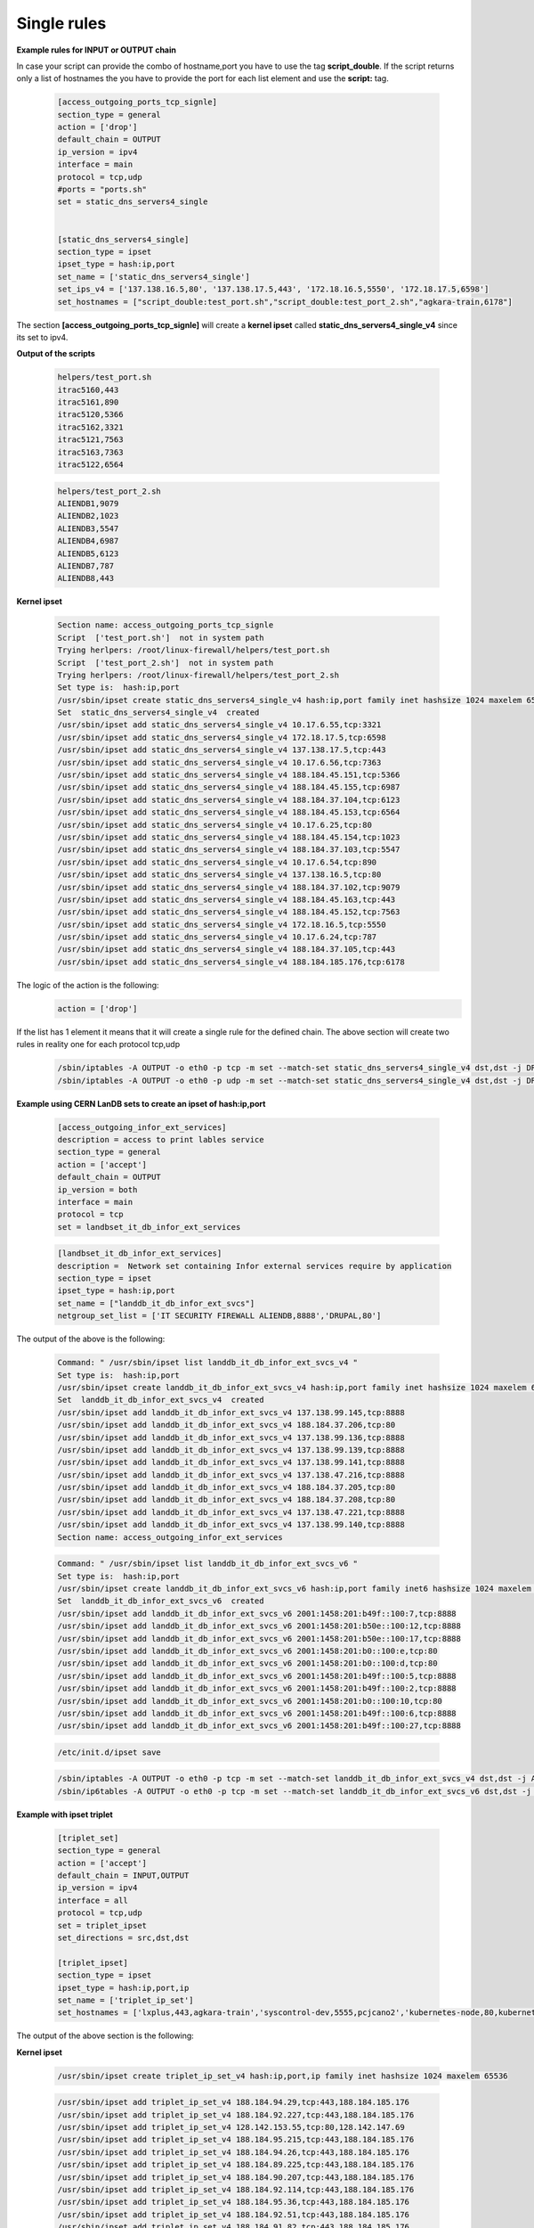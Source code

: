 Single rules
============

**Example rules for INPUT or OUTPUT chain**

In case your script can provide the combo of hostname,port you have to use the tag **script_double**. If the script returns only a list of hostnames
the you have to provide the port for each list element and use the **script:** tag.

    .. code-block:: ini

        [access_outgoing_ports_tcp_signle]
        section_type = general
        action = ['drop']
        default_chain = OUTPUT
        ip_version = ipv4
        interface = main
        protocol = tcp,udp
        #ports = "ports.sh"
        set = static_dns_servers4_single


        [static_dns_servers4_single]
        section_type = ipset
        ipset_type = hash:ip,port
        set_name = ['static_dns_servers4_single']
        set_ips_v4 = ['137.138.16.5,80', '137.138.17.5,443', '172.18.16.5,5550', '172.18.17.5,6598']
        set_hostnames = ["script_double:test_port.sh","script_double:test_port_2.sh","agkara-train,6178"]


The section **[access_outgoing_ports_tcp_signle]** will create a **kernel ipset** called **static_dns_servers4_single_v4** since its set to ipv4.

**Output of the scripts**

    .. code-block:: bash

        helpers/test_port.sh
        itrac5160,443
        itrac5161,890
        itrac5120,5366
        itrac5162,3321
        itrac5121,7563
        itrac5163,7363
        itrac5122,6564

    .. code-block:: bash

        helpers/test_port_2.sh
        ALIENDB1,9079
        ALIENDB2,1023
        ALIENDB3,5547
        ALIENDB4,6987
        ALIENDB5,6123
        ALIENDB7,787
        ALIENDB8,443


**Kernel ipset**

    .. code-block:: bash

        Section name: access_outgoing_ports_tcp_signle
        Script  ['test_port.sh']  not in system path
        Trying herlpers: /root/linux-firewall/helpers/test_port.sh
        Script  ['test_port_2.sh']  not in system path
        Trying herlpers: /root/linux-firewall/helpers/test_port_2.sh
        Set type is:  hash:ip,port
        /usr/sbin/ipset create static_dns_servers4_single_v4 hash:ip,port family inet hashsize 1024 maxelem 65536
        Set  static_dns_servers4_single_v4  created
        /usr/sbin/ipset add static_dns_servers4_single_v4 10.17.6.55,tcp:3321
        /usr/sbin/ipset add static_dns_servers4_single_v4 172.18.17.5,tcp:6598
        /usr/sbin/ipset add static_dns_servers4_single_v4 137.138.17.5,tcp:443
        /usr/sbin/ipset add static_dns_servers4_single_v4 10.17.6.56,tcp:7363
        /usr/sbin/ipset add static_dns_servers4_single_v4 188.184.45.151,tcp:5366
        /usr/sbin/ipset add static_dns_servers4_single_v4 188.184.45.155,tcp:6987
        /usr/sbin/ipset add static_dns_servers4_single_v4 188.184.37.104,tcp:6123
        /usr/sbin/ipset add static_dns_servers4_single_v4 188.184.45.153,tcp:6564
        /usr/sbin/ipset add static_dns_servers4_single_v4 10.17.6.25,tcp:80
        /usr/sbin/ipset add static_dns_servers4_single_v4 188.184.45.154,tcp:1023
        /usr/sbin/ipset add static_dns_servers4_single_v4 188.184.37.103,tcp:5547
        /usr/sbin/ipset add static_dns_servers4_single_v4 10.17.6.54,tcp:890
        /usr/sbin/ipset add static_dns_servers4_single_v4 137.138.16.5,tcp:80
        /usr/sbin/ipset add static_dns_servers4_single_v4 188.184.37.102,tcp:9079
        /usr/sbin/ipset add static_dns_servers4_single_v4 188.184.45.163,tcp:443
        /usr/sbin/ipset add static_dns_servers4_single_v4 188.184.45.152,tcp:7563
        /usr/sbin/ipset add static_dns_servers4_single_v4 172.18.16.5,tcp:5550
        /usr/sbin/ipset add static_dns_servers4_single_v4 10.17.6.24,tcp:787
        /usr/sbin/ipset add static_dns_servers4_single_v4 188.184.37.105,tcp:443
        /usr/sbin/ipset add static_dns_servers4_single_v4 188.184.185.176,tcp:6178

The logic of the action is the following:
    .. code-block:: ini

        action = ['drop']

If the list has 1 element it means that it will create a single rule for the defined chain.
The above section will create two rules in reality one for each protocol tcp,udp

    .. code-block:: bash

        /sbin/iptables -A OUTPUT -o eth0 -p tcp -m set --match-set static_dns_servers4_single_v4 dst,dst -j DROP -m comment --comment access_outgoing_ports_tcp_signle
        /sbin/iptables -A OUTPUT -o eth0 -p udp -m set --match-set static_dns_servers4_single_v4 dst,dst -j DROP -m comment --comment access_outgoing_ports_tcp_signle


**Example using CERN LanDB sets to create an ipset of hash:ip,port**

    .. code-block:: ini

        [access_outgoing_infor_ext_services]
        description = access to print lables service
        section_type = general
        action = ['accept']
        default_chain = OUTPUT
        ip_version = both
        interface = main
        protocol = tcp
        set = landbset_it_db_infor_ext_services


    .. code-block:: ini

        [landbset_it_db_infor_ext_services]
        description =  Network set containing Infor external services require by application
        section_type = ipset
        ipset_type = hash:ip,port
        set_name = ["landdb_it_db_infor_ext_svcs"]
        netgroup_set_list = ['IT SECURITY FIREWALL ALIENDB,8888','DRUPAL,80']

The output of the above is the following:

    .. code-block:: bash

        Command: " /usr/sbin/ipset list landdb_it_db_infor_ext_svcs_v4 "
        Set type is:  hash:ip,port
        /usr/sbin/ipset create landdb_it_db_infor_ext_svcs_v4 hash:ip,port family inet hashsize 1024 maxelem 65536
        Set  landdb_it_db_infor_ext_svcs_v4  created
        /usr/sbin/ipset add landdb_it_db_infor_ext_svcs_v4 137.138.99.145,tcp:8888
        /usr/sbin/ipset add landdb_it_db_infor_ext_svcs_v4 188.184.37.206,tcp:80
        /usr/sbin/ipset add landdb_it_db_infor_ext_svcs_v4 137.138.99.136,tcp:8888
        /usr/sbin/ipset add landdb_it_db_infor_ext_svcs_v4 137.138.99.139,tcp:8888
        /usr/sbin/ipset add landdb_it_db_infor_ext_svcs_v4 137.138.99.141,tcp:8888
        /usr/sbin/ipset add landdb_it_db_infor_ext_svcs_v4 137.138.47.216,tcp:8888
        /usr/sbin/ipset add landdb_it_db_infor_ext_svcs_v4 188.184.37.205,tcp:80
        /usr/sbin/ipset add landdb_it_db_infor_ext_svcs_v4 188.184.37.208,tcp:80
        /usr/sbin/ipset add landdb_it_db_infor_ext_svcs_v4 137.138.47.221,tcp:8888
        /usr/sbin/ipset add landdb_it_db_infor_ext_svcs_v4 137.138.99.140,tcp:8888
        Section name: access_outgoing_infor_ext_services

    .. code-block:: bash

        Command: " /usr/sbin/ipset list landdb_it_db_infor_ext_svcs_v6 "
        Set type is:  hash:ip,port
        /usr/sbin/ipset create landdb_it_db_infor_ext_svcs_v6 hash:ip,port family inet6 hashsize 1024 maxelem 65536
        Set  landdb_it_db_infor_ext_svcs_v6  created
        /usr/sbin/ipset add landdb_it_db_infor_ext_svcs_v6 2001:1458:201:b49f::100:7,tcp:8888
        /usr/sbin/ipset add landdb_it_db_infor_ext_svcs_v6 2001:1458:201:b50e::100:12,tcp:8888
        /usr/sbin/ipset add landdb_it_db_infor_ext_svcs_v6 2001:1458:201:b50e::100:17,tcp:8888
        /usr/sbin/ipset add landdb_it_db_infor_ext_svcs_v6 2001:1458:201:b0::100:e,tcp:80
        /usr/sbin/ipset add landdb_it_db_infor_ext_svcs_v6 2001:1458:201:b0::100:d,tcp:80
        /usr/sbin/ipset add landdb_it_db_infor_ext_svcs_v6 2001:1458:201:b49f::100:5,tcp:8888
        /usr/sbin/ipset add landdb_it_db_infor_ext_svcs_v6 2001:1458:201:b49f::100:2,tcp:8888
        /usr/sbin/ipset add landdb_it_db_infor_ext_svcs_v6 2001:1458:201:b0::100:10,tcp:80
        /usr/sbin/ipset add landdb_it_db_infor_ext_svcs_v6 2001:1458:201:b49f::100:6,tcp:8888
        /usr/sbin/ipset add landdb_it_db_infor_ext_svcs_v6 2001:1458:201:b49f::100:27,tcp:8888

    .. code-block:: bash

        /etc/init.d/ipset save


    .. code-block:: bash

        /sbin/iptables -A OUTPUT -o eth0 -p tcp -m set --match-set landdb_it_db_infor_ext_svcs_v4 dst,dst -j ACCEPT -m comment --comment access_outgoing_infor_ext_services
        /sbin/ip6tables -A OUTPUT -o eth0 -p tcp -m set --match-set landdb_it_db_infor_ext_svcs_v6 dst,dst -j ACCEPT -m comment --comment access_outgoing_infor_ext_services


**Example with ipset triplet**

    .. code-block:: ini

        [triplet_set]
        section_type = general
        action = ['accept']
        default_chain = INPUT,OUTPUT
        ip_version = ipv4
        interface = all
        protocol = tcp,udp
        set = triplet_ipset
        set_directions = src,dst,dst

        [triplet_ipset]
        section_type = ipset
        ipset_type = hash:ip,port,ip
        set_name = ['triplet_ip_set']
        set_hostnames = ['lxplus,443,agkara-train','syscontrol-dev,5555,pcjcano2','kubernetes-node,80,kubernetes-master']


The output of the above section is the following:

**Kernel ipset**

    .. code-block:: bash

        /usr/sbin/ipset create triplet_ip_set_v4 hash:ip,port,ip family inet hashsize 1024 maxelem 65536

    .. code-block:: bash

        /usr/sbin/ipset add triplet_ip_set_v4 188.184.94.29,tcp:443,188.184.185.176
        /usr/sbin/ipset add triplet_ip_set_v4 188.184.92.227,tcp:443,188.184.185.176
        /usr/sbin/ipset add triplet_ip_set_v4 128.142.153.55,tcp:80,128.142.147.69
        /usr/sbin/ipset add triplet_ip_set_v4 188.184.95.215,tcp:443,188.184.185.176
        /usr/sbin/ipset add triplet_ip_set_v4 188.184.94.26,tcp:443,188.184.185.176
        /usr/sbin/ipset add triplet_ip_set_v4 188.184.89.225,tcp:443,188.184.185.176
        /usr/sbin/ipset add triplet_ip_set_v4 188.184.90.207,tcp:443,188.184.185.176
        /usr/sbin/ipset add triplet_ip_set_v4 188.184.92.114,tcp:443,188.184.185.176
        /usr/sbin/ipset add triplet_ip_set_v4 188.184.95.36,tcp:443,188.184.185.176
        /usr/sbin/ipset add triplet_ip_set_v4 188.184.92.51,tcp:443,188.184.185.176
        /usr/sbin/ipset add triplet_ip_set_v4 188.184.91.82,tcp:443,188.184.185.176
        /usr/sbin/ipset add triplet_ip_set_v4 188.184.91.170,tcp:443,188.184.185.176
        /usr/sbin/ipset add triplet_ip_set_v4 188.184.92.95,tcp:443,188.184.185.176
        /usr/sbin/ipset add triplet_ip_set_v4 188.184.95.238,tcp:443,188.184.185.176
        /usr/sbin/ipset add triplet_ip_set_v4 188.184.92.172,tcp:443,188.184.185.176
        /usr/sbin/ipset add triplet_ip_set_v4 188.184.93.17,tcp:443,188.184.185.176
        /etc/init.d/ipset save

**Rules**

    .. code-block:: bash

        /sbin/iptables -A INPUT -i eth0 -p tcp -m set --match-set triplet_ip_set_v4 src,dst,dst -j ACCEPT -m comment --comment triplet_set
        /sbin/iptables -A INPUT -i lo -p tcp -m set --match-set triplet_ip_set_v4 src,dst,dst -j ACCEPT -m comment --comment triplet_set
        /sbin/iptables -A INPUT -i eth0 -p udp -m set --match-set triplet_ip_set_v4 src,dst,dst -j ACCEPT -m comment --comment triplet_set
        /sbin/iptables -A INPUT -i lo -p udp -m set --match-set triplet_ip_set_v4 src,dst,dst -j ACCEPT -m comment --comment triplet_set
        /sbin/iptables -A OUTPUT -o eth0 -p tcp -m set --match-set triplet_ip_set_v4 src,dst,dst -j ACCEPT -m comment --comment triplet_set
        /sbin/iptables -A OUTPUT -o lo -p tcp -m set --match-set triplet_ip_set_v4 src,dst,dst -j ACCEPT -m comment --comment triplet_set
        /sbin/iptables -A OUTPUT -o eth0 -p udp -m set --match-set triplet_ip_set_v4 src,dst,dst -j ACCEPT -m comment --comment triplet_set
        /sbin/iptables -A OUTPUT -o lo -p udp -m set --match-set triplet_ip_set_v4 src,dst,dst -j ACCEPT -m comment --comment triplet_set


**Example using CERN LanDB sets to create an ipset of hash:ip,port,ip**

    .. code-block:: ini

        [test_triplet_from_iptables_manager]
        section_type = general
        action = ['accept']
        default_chain = INPUT
        ip_version = ipv4
        interface = other
        protocol = tcp,udp
        set = triplet_set
        set_directions = src,dst,dst



        [triplet_set]
        section_type = ipset
        ipset_type = hash:ip,port,ip
        netgroup_set_list = ['CERNVM-CLUSTER-ESX,tcp:5530,CDS LB','DRUPAL,tcp:6677,FRONTIER-MONITORING']
        set_name = ['CERN_TEST_SET_LIST']


The output of the above sections is the following:
**Kernel ipset**

    .. code-block:: bash

        /usr/sbin/ipset create CERN_TEST_SET_LIST_v4 hash:ip,port,ip family inet hashsize 1024 maxelem 65536

        /usr/sbin/ipset add CERN_TEST_SET_LIST_v4 137.138.234.67,tcp:5530,188.184.3.51
        /usr/sbin/ipset add CERN_TEST_SET_LIST_v4 188.184.37.208,tcp:6677,128.142.140.249
        /usr/sbin/ipset add CERN_TEST_SET_LIST_v4 137.138.234.68,tcp:5530,188.184.3.51
        /usr/sbin/ipset add CERN_TEST_SET_LIST_v4 188.184.37.206,tcp:6677,128.142.192.174
        /usr/sbin/ipset add CERN_TEST_SET_LIST_v4 137.138.234.71,tcp:5530,188.184.3.51
        /usr/sbin/ipset add CERN_TEST_SET_LIST_v4 137.138.234.72,tcp:5530,188.184.3.51
        /usr/sbin/ipset add CERN_TEST_SET_LIST_v4 188.184.37.208,tcp:6677,128.142.192.174
        /usr/sbin/ipset add CERN_TEST_SET_LIST_v4 137.138.234.68,tcp:5530,188.184.66.111
        /usr/sbin/ipset add CERN_TEST_SET_LIST_v4 137.138.234.65,tcp:5530,188.184.3.51
        /usr/sbin/ipset add CERN_TEST_SET_LIST_v4 188.184.37.206,tcp:6677,188.184.150.138
        /usr/sbin/ipset add CERN_TEST_SET_LIST_v4 188.184.37.208,tcp:6677,128.142.192.53
        /usr/sbin/ipset add CERN_TEST_SET_LIST_v4 137.138.234.65,tcp:5530,188.184.66.111
        /usr/sbin/ipset add CERN_TEST_SET_LIST_v4 188.184.37.205,tcp:6677,128.142.192.53
        /usr/sbin/ipset add CERN_TEST_SET_LIST_v4 188.184.37.206,tcp:6677,128.142.140.249
        /usr/sbin/ipset add CERN_TEST_SET_LIST_v4 188.184.37.205,tcp:6677,188.184.150.138
        /usr/sbin/ipset add CERN_TEST_SET_LIST_v4 137.138.234.67,tcp:5530,188.184.66.111
        /usr/sbin/ipset add CERN_TEST_SET_LIST_v4 137.138.234.72,tcp:5530,188.184.66.111
        /usr/sbin/ipset add CERN_TEST_SET_LIST_v4 188.184.37.208,tcp:6677,188.184.150.138
        /usr/sbin/ipset add CERN_TEST_SET_LIST_v4 188.184.37.205,tcp:6677,128.142.140.249
        /usr/sbin/ipset add CERN_TEST_SET_LIST_v4 137.138.234.71,tcp:5530,188.184.66.111
        /usr/sbin/ipset add CERN_TEST_SET_LIST_v4 137.138.234.70,tcp:5530,188.184.66.111
        /usr/sbin/ipset add CERN_TEST_SET_LIST_v4 137.138.234.66,tcp:5530,188.184.3.51
        /usr/sbin/ipset add CERN_TEST_SET_LIST_v4 188.184.37.205,tcp:6677,128.142.192.174
        /usr/sbin/ipset add CERN_TEST_SET_LIST_v4 188.184.37.206,tcp:6677,128.142.192.53
        /usr/sbin/ipset add CERN_TEST_SET_LIST_v4 137.138.234.66,tcp:5530,188.184.66.111
        /usr/sbin/ipset add CERN_TEST_SET_LIST_v4 137.138.234.70,tcp:5530,188.184.3.51
        /etc/init.d/ipset save

**Rules**

    .. code-block:: bash

        /sbin/iptables -A INPUT -i lo -p tcp -m set --match-set CERN_TEST_SET_LIST_v4 src,dst,dst -j ACCEPT -m comment --comment test_triplet_from_iptables_manager
        /sbin/iptables -A INPUT -i lo -p udp -m set --match-set CERN_TEST_SET_LIST_v4 src,dst,dst -j ACCEPT -m comment --comment test_triplet_from_iptables_manager


**Example of hash:ip,port,ip using mix of script and network set**

In case your script can provide the combo of hostname,port you have to use the tag **script_double**
If you want to return only a list of hostnames then you have to provide the port for each list element and use the **script:** or **netgroup:** tags.
Please note that last part of each element in the list can only use the **script:** or **netgroup:**(which extracts hostnames from LanDB) tags and has
to return as output a list with single elements

    .. code-block:: ini

        [test_triplet_from_iptables_manager_3]
        section_type = general
        action = ['accept']
        default_chain = OUTPUT,INPUT
        ip_version = both
        interface = ['main']
        protocol = tcp,udp
        set = triplet_set_3
        set_directions = dst,dst,src


        [triplet_set_3]
        section_type = ipset
        ipset_type = hash:ip,port,ip
        set_hostnames = ['script_double:test_port_2.sh,netgroup:IT PES NAGIOS','netgroup:IT SECURITY FIREWALL ALIENDB,8080,script:test_2.sh']
        set_name = ['triplet_set_test_3']

The output of the above sections is the following:
**Kernel ipset v4**

    .. code-block:: bash

        /usr/sbin/ipset create triplet_set_test_3_v4 hash:ip,port,ip family inet hashsize 1024 maxelem 65536
        Set  triplet_set_test_3_v4  created
        /usr/sbin/ipset add triplet_set_test_3_v4 137.138.99.136,tcp:6987,128.142.137.117
        /usr/sbin/ipset add triplet_set_test_3_v4 137.138.47.216,tcp:8080,188.184.9.235
        /usr/sbin/ipset add triplet_set_test_3_v4 137.138.99.141,tcp:8080,188.184.9.236
        /usr/sbin/ipset add triplet_set_test_3_v4 137.138.47.221,tcp:443,128.142.192.160
        /usr/sbin/ipset add triplet_set_test_3_v4 137.138.99.141,tcp:8080,188.184.9.234
        /usr/sbin/ipset add triplet_set_test_3_v4 137.138.47.216,tcp:8080,188.184.9.239
        /usr/sbin/ipset add triplet_set_test_3_v4 137.138.99.139,tcp:9079,128.142.192.160
        /usr/sbin/ipset add triplet_set_test_3_v4 137.138.99.141,tcp:8080,188.184.9.239
        /usr/sbin/ipset add triplet_set_test_3_v4 137.138.99.140,tcp:1023,128.142.192.160
        /usr/sbin/ipset add triplet_set_test_3_v4 137.138.47.221,tcp:8080,188.185.96.137
        /usr/sbin/ipset add triplet_set_test_3_v4 137.138.99.139,tcp:8080,188.184.9.240
        /usr/sbin/ipset add triplet_set_test_3_v4 137.138.99.145,tcp:8080,188.185.96.137
        /usr/sbin/ipset add triplet_set_test_3_v4 137.138.99.136,tcp:8080,188.184.9.239
        /usr/sbin/ipset add triplet_set_test_3_v4 137.138.99.139,tcp:9079,128.142.157.127
        /usr/sbin/ipset add triplet_set_test_3_v4 137.138.99.136,tcp:8080,188.184.9.235
        /usr/sbin/ipset add triplet_set_test_3_v4 137.138.99.136,tcp:8080,188.184.9.234
        /usr/sbin/ipset add triplet_set_test_3_v4 137.138.99.139,tcp:8080,188.185.96.137
        /usr/sbin/ipset add triplet_set_test_3_v4 137.138.99.141,tcp:5547,128.142.157.127
        /usr/sbin/ipset add triplet_set_test_3_v4 137.138.47.216,tcp:8080,188.184.9.236
        /usr/sbin/ipset add triplet_set_test_3_v4 137.138.99.141,tcp:8080,188.185.96.137
        /usr/sbin/ipset add triplet_set_test_3_v4 137.138.99.136,tcp:8080,188.184.9.236
        /usr/sbin/ipset add triplet_set_test_3_v4 137.138.99.141,tcp:8080,188.184.9.235
        /usr/sbin/ipset add triplet_set_test_3_v4 137.138.99.145,tcp:6123,128.142.192.160
        /usr/sbin/ipset add triplet_set_test_3_v4 137.138.47.216,tcp:787,128.142.192.160
        /usr/sbin/ipset add triplet_set_test_3_v4 137.138.99.145,tcp:8080,188.184.9.236
        /usr/sbin/ipset add triplet_set_test_3_v4 137.138.99.145,tcp:8080,188.184.9.235
        /usr/sbin/ipset add triplet_set_test_3_v4 137.138.99.145,tcp:8080,188.184.9.234
        /usr/sbin/ipset add triplet_set_test_3_v4 137.138.99.141,tcp:5547,128.142.137.117
        /usr/sbin/ipset add triplet_set_test_3_v4 137.138.99.139,tcp:8080,188.184.9.239
        /usr/sbin/ipset add triplet_set_test_3_v4 137.138.47.216,tcp:8080,188.184.9.240
        /usr/sbin/ipset add triplet_set_test_3_v4 137.138.47.221,tcp:8080,188.184.9.236
        /usr/sbin/ipset add triplet_set_test_3_v4 137.138.47.221,tcp:8080,188.184.9.235
        /usr/sbin/ipset add triplet_set_test_3_v4 137.138.47.216,tcp:8080,188.185.96.137
        /usr/sbin/ipset add triplet_set_test_3_v4 137.138.47.221,tcp:8080,188.184.9.239
        /usr/sbin/ipset add triplet_set_test_3_v4 137.138.99.145,tcp:8080,188.184.9.239
        /usr/sbin/ipset add triplet_set_test_3_v4 137.138.99.140,tcp:1023,128.142.157.127
        /usr/sbin/ipset add triplet_set_test_3_v4 137.138.47.221,tcp:443,128.142.157.127
        /usr/sbin/ipset add triplet_set_test_3_v4 137.138.99.136,tcp:8080,188.184.9.240
        /usr/sbin/ipset add triplet_set_test_3_v4 137.138.99.141,tcp:8080,188.184.9.240
        /usr/sbin/ipset add triplet_set_test_3_v4 137.138.47.221,tcp:8080,188.184.9.234
        /usr/sbin/ipset add triplet_set_test_3_v4 137.138.99.136,tcp:8080,188.185.96.137
        /usr/sbin/ipset add triplet_set_test_3_v4 137.138.99.140,tcp:8080,188.185.96.137
        /usr/sbin/ipset add triplet_set_test_3_v4 137.138.47.221,tcp:443,128.142.137.117
        /usr/sbin/ipset add triplet_set_test_3_v4 137.138.99.139,tcp:8080,188.184.9.234
        /usr/sbin/ipset add triplet_set_test_3_v4 137.138.99.139,tcp:8080,188.184.9.235
        /usr/sbin/ipset add triplet_set_test_3_v4 137.138.99.139,tcp:8080,188.184.9.236
        /usr/sbin/ipset add triplet_set_test_3_v4 137.138.99.140,tcp:8080,188.184.9.234
        /usr/sbin/ipset add triplet_set_test_3_v4 137.138.99.140,tcp:8080,188.184.9.235
        /usr/sbin/ipset add triplet_set_test_3_v4 137.138.99.140,tcp:8080,188.184.9.236
        /usr/sbin/ipset add triplet_set_test_3_v4 137.138.99.140,tcp:8080,188.184.9.239
        /usr/sbin/ipset add triplet_set_test_3_v4 137.138.99.145,tcp:6123,128.142.157.127
        /usr/sbin/ipset add triplet_set_test_3_v4 137.138.47.216,tcp:787,128.142.157.127
        /usr/sbin/ipset add triplet_set_test_3_v4 137.138.99.140,tcp:8080,188.184.9.240
        /usr/sbin/ipset add triplet_set_test_3_v4 137.138.47.216,tcp:8080,188.184.9.234
        /usr/sbin/ipset add triplet_set_test_3_v4 137.138.99.139,tcp:9079,128.142.137.117
        /usr/sbin/ipset add triplet_set_test_3_v4 137.138.99.140,tcp:1023,128.142.137.117
        /usr/sbin/ipset add triplet_set_test_3_v4 137.138.99.136,tcp:6987,128.142.157.127
        /usr/sbin/ipset add triplet_set_test_3_v4 137.138.47.216,tcp:787,128.142.137.117
        /usr/sbin/ipset add triplet_set_test_3_v4 137.138.99.145,tcp:6123,128.142.137.117
        /usr/sbin/ipset add triplet_set_test_3_v4 137.138.99.136,tcp:6987,128.142.192.160
        /usr/sbin/ipset add triplet_set_test_3_v4 137.138.99.141,tcp:5547,128.142.192.160
        /usr/sbin/ipset add triplet_set_test_3_v4 137.138.47.221,tcp:8080,188.184.9.240
        /usr/sbin/ipset add triplet_set_test_3_v4 137.138.99.145,tcp:8080,188.184.9.240

**Kernel ipset v6**

    .. code-block:: bash

        /usr/sbin/ipset create triplet_set_test_3_v6 hash:ip,port,ip family inet6 hashsize 1024 maxelem 65536
        Set  triplet_set_test_3_v6  created
        /usr/sbin/ipset add triplet_set_test_3_v6 2001:1458:201:b50e::100:12,tcp:8080,2001:1458:201:70::100:2c
        /usr/sbin/ipset add triplet_set_test_3_v6 2001:1458:201:b49f::100:27,tcp:8080,2001:1458:201:70::100:28
        /usr/sbin/ipset add triplet_set_test_3_v6 2001:1458:201:b50e::100:12,tcp:8080,2001:1458:201:70::100:2b
        /usr/sbin/ipset add triplet_set_test_3_v6 2001:1458:201:b49f::100:27,tcp:8080,2001:1458:201:70::100:26
        /usr/sbin/ipset add triplet_set_test_3_v6 2001:1458:201:b49f::100:27,tcp:8080,2001:1458:201:70::100:27
        /usr/sbin/ipset add triplet_set_test_3_v6 2001:1458:201:b50e::100:17,tcp:8080,2001:1458:201:70::100:2b
        /usr/sbin/ipset add triplet_set_test_3_v6 2001:1458:201:b50e::100:17,tcp:8080,2001:1458:201:70::100:2c
        /usr/sbin/ipset add triplet_set_test_3_v6 2001:1458:201:b49f::100:6,tcp:8080,2001:1458:201:70::100:26
        /usr/sbin/ipset add triplet_set_test_3_v6 2001:1458:201:b49f::100:6,tcp:8080,2001:1458:201:70::100:27
        /usr/sbin/ipset add triplet_set_test_3_v6 2001:1458:201:b49f::100:6,tcp:8080,2001:1458:201:70::100:28
        /usr/sbin/ipset add triplet_set_test_3_v6 2001:1458:201:b50e::100:12,tcp:8080,2001:1458:201:70::100:28
        /usr/sbin/ipset add triplet_set_test_3_v6 2001:1458:201:b49f::100:2,tcp:8080,2001:1458:201:70::100:26
        /usr/sbin/ipset add triplet_set_test_3_v6 2001:1458:201:b49f::100:2,tcp:8080,2001:1458:201:70::100:27
        /usr/sbin/ipset add triplet_set_test_3_v6 2001:1458:201:b49f::100:5,tcp:8080,2001:1458:201:70::100:27
        /usr/sbin/ipset add triplet_set_test_3_v6 2001:1458:201:b49f::100:5,tcp:8080,2001:1458:201:70::100:26
        /usr/sbin/ipset add triplet_set_test_3_v6 2001:1458:201:b49f::100:5,tcp:8080,2001:1458:201:70::100:28
        /usr/sbin/ipset add triplet_set_test_3_v6 2001:1458:201:b49f::100:2,tcp:8080,2001:1458:201:70::100:28
        /usr/sbin/ipset add triplet_set_test_3_v6 2001:1458:201:b49f::100:7,tcp:8080,2001:1458:201:70::100:2c
        /usr/sbin/ipset add triplet_set_test_3_v6 2001:1458:201:b49f::100:7,tcp:8080,2001:1458:201:70::100:2b
        /usr/sbin/ipset add triplet_set_test_3_v6 2001:1458:201:b49f::100:6,tcp:8080,2001:1458:201:70::100:2b
        /usr/sbin/ipset add triplet_set_test_3_v6 2001:1458:201:b49f::100:6,tcp:8080,2001:1458:201:70::100:2c
        /usr/sbin/ipset add triplet_set_test_3_v6 2001:1458:201:b50e::100:17,tcp:8080,2001:1458:201:70::100:28
        /usr/sbin/ipset add triplet_set_test_3_v6 2001:1458:201:b50e::100:17,tcp:8080,2001:1458:201:70::100:26
        /usr/sbin/ipset add triplet_set_test_3_v6 2001:1458:201:b50e::100:17,tcp:8080,2001:1458:201:70::100:27
        /usr/sbin/ipset add triplet_set_test_3_v6 2001:1458:201:b49f::100:27,tcp:8080,2001:1458:201:70::100:2b
        /usr/sbin/ipset add triplet_set_test_3_v6 2001:1458:201:b49f::100:27,tcp:8080,2001:1458:201:70::100:2c
        /usr/sbin/ipset add triplet_set_test_3_v6 2001:1458:201:b49f::100:7,tcp:8080,2001:1458:201:70::100:27
        /usr/sbin/ipset add triplet_set_test_3_v6 2001:1458:201:b49f::100:7,tcp:8080,2001:1458:201:70::100:26
        /usr/sbin/ipset add triplet_set_test_3_v6 2001:1458:201:b49f::100:7,tcp:8080,2001:1458:201:70::100:28
        /usr/sbin/ipset add triplet_set_test_3_v6 2001:1458:201:b49f::100:5,tcp:8080,2001:1458:201:70::100:2c
        /usr/sbin/ipset add triplet_set_test_3_v6 2001:1458:201:b49f::100:5,tcp:8080,2001:1458:201:70::100:2b
        /usr/sbin/ipset add triplet_set_test_3_v6 2001:1458:201:b49f::100:2,tcp:8080,2001:1458:201:70::100:2b
        /usr/sbin/ipset add triplet_set_test_3_v6 2001:1458:201:b49f::100:2,tcp:8080,2001:1458:201:70::100:2c
        /usr/sbin/ipset add triplet_set_test_3_v6 2001:1458:201:b50e::100:12,tcp:8080,2001:1458:201:70::100:27
        /usr/sbin/ipset add triplet_set_test_3_v6 2001:1458:201:b50e::100:12,tcp:8080,2001:1458:201:70::100:26

**Rules**

    .. code-block:: bash

        /sbin/iptables -A OUTPUT -o eth0 -p tcp -m set --match-set triplet_set_test_3_v4 dst,dst,src -j ACCEPT -m comment --comment test_triplet_from_iptables_manager_3
        /sbin/iptables -A OUTPUT -o eth0 -p udp -m set --match-set triplet_set_test_3_v4 dst,dst,src -j ACCEPT -m comment --comment test_triplet_from_iptables_manager_3
        /sbin/iptables -A INPUT -i eth0 -p tcp -m set --match-set triplet_set_test_3_v4 dst,dst,src -j ACCEPT -m comment --comment test_triplet_from_iptables_manager_3
        /sbin/iptables -A INPUT -i eth0 -p udp -m set --match-set triplet_set_test_3_v4 dst,dst,src -j ACCEPT -m comment --comment test_triplet_from_iptables_manager_3
        /sbin/ip6tables -A OUTPUT -o eth0 -p tcp -m set --match-set triplet_set_test_3_v6 dst,dst,src -j ACCEPT -m comment --comment test_triplet_from_iptables_manager_3
        /sbin/ip6tables -A OUTPUT -o eth0 -p udp -m set --match-set triplet_set_test_3_v6 dst,dst,src -j ACCEPT -m comment --comment test_triplet_from_iptables_manager_3
        /sbin/ip6tables -A INPUT -i eth0 -p tcp -m set --match-set triplet_set_test_3_v6 dst,dst,src -j ACCEPT -m comment --comment test_triplet_from_iptables_manager_3
        /sbin/ip6tables -A INPUT -i eth0 -p udp -m set --match-set triplet_set_test_3_v6 dst,dst,src -j ACCEPT -m comment --comment test_triplet_from_iptables_manager_3

**Example using script to define host,ports combined with network/s hash:ip,port,net**

In case your script can provide the combo of hostname,port you have to use the tag **script_double**. If want to return only a list of hostnames
the you have to provide the port for each list element and use the **script:** or **netgroup:** tag. Please note that last part of each element in the list can only
use the **script:** tag and has to get as input a list with single elements list only net range
Check the following examples

    .. code-block:: ini

        [test_triplet_from_iptables_manager]
        section_type = general
        action = ['accept']
        default_chain = OUTPUT,INPUT
        ip_version = both
        interface = ['main']
        protocol = tcp,udp
        set = triplet_set
        set_directions = src,dst,dst



        [triplet_set]
        section_type = ipset
        ipset_type = hash:ip,port,net
        set_hostnames = ['script_double:test_port_2.sh,script:test_nets_v4.sh','script_double:test_port_2.sh,script:test_nets_v6.sh']
        set_name = ['triplet_set_both']

The output of the above sections is the following:
**Kernel ipset**

    .. code-block:: bash

        /usr/sbin/ipset create triplet_set_both_v4 hash:ip,port,net family inet hashsize 1024 maxelem 65536
        Set  triplet_set_both_v4  created
        /usr/sbin/ipset add triplet_set_both_v4 137.138.47.221,tcp:443,100.64.0.0/10
        /usr/sbin/ipset add triplet_set_both_v4 137.138.99.140,tcp:1023,192.91.242.0/24
        /usr/sbin/ipset add triplet_set_both_v4 137.138.99.145,tcp:6123,100.64.0.0/10
        /usr/sbin/ipset add triplet_set_both_v4 137.138.99.139,tcp:9079,188.184.0.0/15
        /usr/sbin/ipset add triplet_set_both_v4 137.138.99.136,tcp:6987,188.184.0.0/15
        /usr/sbin/ipset add triplet_set_both_v4 137.138.99.145,tcp:6123,188.184.0.0/15
        /usr/sbin/ipset add triplet_set_both_v4 137.138.99.145,tcp:6123,192.91.242.0/24
        /usr/sbin/ipset add triplet_set_both_v4 137.138.47.216,tcp:787,192.91.242.0/24
        /usr/sbin/ipset add triplet_set_both_v4 137.138.99.139,tcp:9079,192.91.242.0/24
        /usr/sbin/ipset add triplet_set_both_v4 137.138.47.216,tcp:787,100.64.0.0/10
        /usr/sbin/ipset add triplet_set_both_v4 137.138.99.140,tcp:1023,100.64.0.0/10
        /usr/sbin/ipset add triplet_set_both_v4 137.138.99.141,tcp:5547,188.184.0.0/15
        /usr/sbin/ipset add triplet_set_both_v4 137.138.99.141,tcp:5547,192.91.242.0/24
        /usr/sbin/ipset add triplet_set_both_v4 137.138.99.136,tcp:6987,192.91.242.0/24
        /usr/sbin/ipset add triplet_set_both_v4 137.138.47.221,tcp:443,192.91.242.0/24
        /usr/sbin/ipset add triplet_set_both_v4 137.138.99.136,tcp:6987,100.64.0.0/10
        /usr/sbin/ipset add triplet_set_both_v4 137.138.99.139,tcp:9079,100.64.0.0/10
        /usr/sbin/ipset add triplet_set_both_v4 137.138.47.216,tcp:787,188.184.0.0/15
        /usr/sbin/ipset add triplet_set_both_v4 137.138.99.140,tcp:1023,188.184.0.0/15
        /usr/sbin/ipset add triplet_set_both_v4 137.138.47.221,tcp:443,188.184.0.0/15
        /usr/sbin/ipset add triplet_set_both_v4 137.138.99.141,tcp:5547,100.64.0.0/10


    .. code-block:: bash

        /usr/sbin/ipset create triplet_set_both_v6 hash:ip,port,net family inet6 hashsize 1024 maxelem 65536
        Set  triplet_set_both_v6  created
        /usr/sbin/ipset add triplet_set_both_v6 2001:1458:201:b50e::100:12,tcp:787,FD01:1459::/32
        /usr/sbin/ipset add triplet_set_both_v6 2001:1458:201:b49f::100:5,tcp:9079,2001:1458::/32
        /usr/sbin/ipset add triplet_set_both_v6 2001:1458:201:b49f::100:6,tcp:1023,FD01:1459::/32
        /usr/sbin/ipset add triplet_set_both_v6 2001:1458:201:b49f::100:5,tcp:9079,FD01:1459::/32
        /usr/sbin/ipset add triplet_set_both_v6 2001:1458:201:b50e::100:17,tcp:443,2001:1458::/32
        /usr/sbin/ipset add triplet_set_both_v6 2001:1458:201:b50e::100:17,tcp:443,FD01:1459::/32
        /usr/sbin/ipset add triplet_set_both_v6 2001:1458:201:b49f::100:2,tcp:6987,2001:1458::/32
        /usr/sbin/ipset add triplet_set_both_v6 2001:1458:201:b49f::100:2,tcp:6987,FD01:1459::/32
        /usr/sbin/ipset add triplet_set_both_v6 2001:1458:201:b49f::100:7,tcp:5547,2001:1458::/32
        /usr/sbin/ipset add triplet_set_both_v6 2001:1458:201:b49f::100:7,tcp:5547,FD01:1459::/32
        /usr/sbin/ipset add triplet_set_both_v6 2001:1458:201:b50e::100:12,tcp:787,2001:1458::/32
        /usr/sbin/ipset add triplet_set_both_v6 2001:1458:201:b49f::100:27,tcp:6123,2001:1458::/32
        /usr/sbin/ipset add triplet_set_both_v6 2001:1458:201:b49f::100:27,tcp:6123,FD01:1459::/32
        /usr/sbin/ipset add triplet_set_both_v6 2001:1458:201:b49f::100:6,tcp:1023,2001:1458::/32

**Rules**

    .. code-block:: bash

        /sbin/iptables -A OUTPUT -o eth0 -p tcp -m set --match-set triplet_set_both_v4 src,dst,dst -j ACCEPT -m comment --comment test_triplet_from_iptables_manager
        /sbin/iptables -A OUTPUT -o eth0 -p udp -m set --match-set triplet_set_both_v4 src,dst,dst -j ACCEPT -m comment --comment test_triplet_from_iptables_manager
        /sbin/iptables -A INPUT -i eth0 -p tcp -m set --match-set triplet_set_both_v4 src,dst,dst -j ACCEPT -m comment --comment test_triplet_from_iptables_manager
        /sbin/iptables -A INPUT -i eth0 -p udp -m set --match-set triplet_set_both_v4 src,dst,dst -j ACCEPT -m comment --comment test_triplet_from_iptables_manager
        /sbin/ip6tables -A OUTPUT -o eth0 -p tcp -m set --match-set triplet_set_both_v6 src,dst,dst -j ACCEPT -m comment --comment test_triplet_from_iptables_manager
        /sbin/ip6tables -A OUTPUT -o eth0 -p udp -m set --match-set triplet_set_both_v6 src,dst,dst -j ACCEPT -m comment --comment test_triplet_from_iptables_manager
        /sbin/ip6tables -A INPUT -i eth0 -p tcp -m set --match-set triplet_set_both_v6 src,dst,dst -j ACCEPT -m comment --comment test_triplet_from_iptables_manager
        /sbin/ip6tables -A INPUT -i eth0 -p udp -m set --match-set triplet_set_both_v6 src,dst,dst -j ACCEPT -m comment --comment test_triplet_from_iptables_manager

Another example of mix network set and scripts to create ipsets

    .. code-block:: ini

        [test_triplet_from_iptables_manager_3]
        section_type = general
        action = ['accept']
        default_chain = OUTPUT,INPUT
        ip_version = ipv6
        interface = ['main']
        protocol = tcp,udp
        set = triplet_set_3
        set_directions = dst,dst,src


        [triplet_set_3]
        section_type = ipset
        ipset_type = hash:ip,port,net
        set_hostnames = ['netgroup:IT SECURITY FIREWALL ALIENDB,8080,script:test_nets_v6.sh']
        set_name = ['triplet_set_test_3']


The output of the above sections is the following:
**Kernel ipset**

    .. code-block:: bash

        /usr/sbin/ipset create triplet_set_test_3_v6 hash:ip,port,net family inet6 hashsize 1024 maxelem 65536
        Set  triplet_set_test_3_v6  created
        /usr/sbin/ipset add triplet_set_test_3_v6 2001:1458:201:b49f::100:5,tcp:8080,2001:1458::/32
        /usr/sbin/ipset add triplet_set_test_3_v6 2001:1458:201:b50e::100:17,tcp:8080,2001:1458::/32
        /usr/sbin/ipset add triplet_set_test_3_v6 2001:1458:201:b49f::100:6,tcp:8080,FD01:1459::/32
        /usr/sbin/ipset add triplet_set_test_3_v6 2001:1458:201:b50e::100:12,tcp:8080,FD01:1459::/32
        /usr/sbin/ipset add triplet_set_test_3_v6 2001:1458:201:b50e::100:12,tcp:8080,2001:1458::/32
        /usr/sbin/ipset add triplet_set_test_3_v6 2001:1458:201:b49f::100:5,tcp:8080,FD01:1459::/32
        /usr/sbin/ipset add triplet_set_test_3_v6 2001:1458:201:b49f::100:2,tcp:8080,FD01:1459::/32
        /usr/sbin/ipset add triplet_set_test_3_v6 2001:1458:201:b49f::100:2,tcp:8080,2001:1458::/32
        /usr/sbin/ipset add triplet_set_test_3_v6 2001:1458:201:b50e::100:17,tcp:8080,FD01:1459::/32
        /usr/sbin/ipset add triplet_set_test_3_v6 2001:1458:201:b49f::100:6,tcp:8080,2001:1458::/32
        /usr/sbin/ipset add triplet_set_test_3_v6 2001:1458:201:b49f::100:7,tcp:8080,FD01:1459::/32
        /usr/sbin/ipset add triplet_set_test_3_v6 2001:1458:201:b49f::100:7,tcp:8080,2001:1458::/32
        /usr/sbin/ipset add triplet_set_test_3_v6 2001:1458:201:b49f::100:27,tcp:8080,2001:1458::/32
        /usr/sbin/ipset add triplet_set_test_3_v6 2001:1458:201:b49f::100:27,tcp:8080,FD01:1459::/32

**Rules**

    .. code-block:: bash

        /sbin/ip6tables -A OUTPUT -o eth0 -p tcp -m set --match-set triplet_set_test_3_v6 dst,dst,src -j ACCEPT -m comment --comment test_triplet_from_iptables_manager_3
        /sbin/ip6tables -A OUTPUT -o eth0 -p udp -m set --match-set triplet_set_test_3_v6 dst,dst,src -j ACCEPT -m comment --comment test_triplet_from_iptables_manager_3
        /sbin/ip6tables -A INPUT -i eth0 -p tcp -m set --match-set triplet_set_test_3_v6 dst,dst,src -j ACCEPT -m comment --comment test_triplet_from_iptables_manager_3
        /sbin/ip6tables -A INPUT -i eth0 -p udp -m set --match-set triplet_set_test_3_v6 dst,dst,src -j ACCEPT -m comment --comment test_triplet_from_iptables_manager_3

**Example to create an ipset of hash:ip,port**

In case your script can provide the combo of hostname,port you have to use the tag **script_double**. If the script returns only a list of hostnames
the you have to provide the port for each list element and use the **script:** tag. Please note that last part of each element in the list can only
use the **script:** tag and has to get as input a list with single elements list only hostnames
Check the following examples

    .. code-block:: ini

        [test_doublet_from_iptables_manager_2]
        section_type = general
        action = ['accept']
        default_chain = OUTPUT,INPUT
        ip_version = both
        interface = ['main']
        protocol = tcp,udp
        set = triplet_set_2
        set_directions = dst,dst

    .. code-block:: ini

        [doublet_set_2]
        section_type = ipset
        ipset_type = hash:ip,port
        set_hostnames = ['script_double:test_port_2.sh','script:test.sh,443']
        set_name = ['doublet_set_test_2']

The output of the above sections is the following:
**Kernel ipset**

    .. code-block:: bash

        /usr/sbin/ipset create doublet_set_test_2_v4 hash:ip,port family inet hashsize 1024 maxelem 65536
        Set  doublet_set_test_2_v4  created
        /usr/sbin/ipset add doublet_set_test_2_v4 188.184.45.152,tcp:443
        /usr/sbin/ipset add doublet_set_test_2_v4 188.184.45.151,tcp:443
        /usr/sbin/ipset add doublet_set_test_2_v4 188.184.45.153,tcp:443
        /usr/sbin/ipset add doublet_set_test_2_v4 10.17.6.54,tcp:443
        /usr/sbin/ipset add doublet_set_test_2_v4 137.138.47.216,tcp:787
        /usr/sbin/ipset add doublet_set_test_2_v4 137.138.99.145,tcp:6123
        /usr/sbin/ipset add doublet_set_test_2_v4 188.184.37.103,tcp:443
        /usr/sbin/ipset add doublet_set_test_2_v4 10.18.16.52,tcp:443
        /usr/sbin/ipset add doublet_set_test_2_v4 10.17.6.56,tcp:443
        /usr/sbin/ipset add doublet_set_test_2_v4 10.17.6.55,tcp:443
        /usr/sbin/ipset add doublet_set_test_2_v4 137.138.99.139,tcp:9079
        /usr/sbin/ipset add doublet_set_test_2_v4 188.184.45.163,tcp:443
        /usr/sbin/ipset add doublet_set_test_2_v4 137.138.99.140,tcp:1023
        /usr/sbin/ipset add doublet_set_test_2_v4 188.184.45.155,tcp:443
        /usr/sbin/ipset add doublet_set_test_2_v4 137.138.99.141,tcp:5547
        /usr/sbin/ipset add doublet_set_test_2_v4 137.138.99.136,tcp:6987
        /usr/sbin/ipset add doublet_set_test_2_v4 10.17.6.25,tcp:443
        /usr/sbin/ipset add doublet_set_test_2_v4 188.184.37.105,tcp:443
        /usr/sbin/ipset add doublet_set_test_2_v4 188.184.37.104,tcp:443
        /usr/sbin/ipset add doublet_set_test_2_v4 10.17.6.24,tcp:443
        /usr/sbin/ipset add doublet_set_test_2_v4 188.184.45.154,tcp:443
        /usr/sbin/ipset add doublet_set_test_2_v4 188.184.37.102,tcp:443
        /usr/sbin/ipset add doublet_set_test_2_v4 137.138.47.221,tcp:443

    .. code-block:: bash

        /usr/sbin/ipset create doublet_set_test_2_v6 hash:ip,port family inet6 hashsize 1024 maxelem 65536
        Set  doublet_set_test_2_v6  created
        /usr/sbin/ipset add doublet_set_test_2_v6 2001:1458:201:b49f::100:27,tcp:6123
        /usr/sbin/ipset add doublet_set_test_2_v6 2001:1458:201:b50e::100:12,tcp:787
        /usr/sbin/ipset add doublet_set_test_2_v6 2001:1458:201:b49f::100:7,tcp:5547
        /usr/sbin/ipset add doublet_set_test_2_v6 2001:1458:201:b49f::100:6,tcp:1023
        /usr/sbin/ipset add doublet_set_test_2_v6 2001:1458:201:b50e::100:17,tcp:443
        /usr/sbin/ipset add doublet_set_test_2_v6 2001:1458:201:b49f::100:5,tcp:9079
        /usr/sbin/ipset add doublet_set_test_2_v6 2001:1458:201:b49f::100:2,tcp:6987


**Rules**

    .. code-block:: bash

        /sbin/iptables -A OUTPUT -o eth0 -p tcp -m set --match-set doublet_set_test_2_v4 dst,dst -j ACCEPT -m comment --comment test_doublet_from_iptables_manager_2
        /sbin/iptables -A OUTPUT -o eth0 -p udp -m set --match-set doublet_set_test_2_v4 dst,dst -j ACCEPT -m comment --comment test_doublet_from_iptables_manager_2
        /sbin/iptables -A INPUT -i eth0 -p tcp -m set --match-set doublet_set_test_2_v4 dst,dst -j ACCEPT -m comment --comment test_doublet_from_iptables_manager_2
        /sbin/iptables -A INPUT -i eth0 -p udp -m set --match-set doublet_set_test_2_v4 dst,dst -j ACCEPT -m comment --comment test_doublet_from_iptables_manager_2
        /sbin/ip6tables -A OUTPUT -o eth0 -p tcp -m set --match-set doublet_set_test_2_v6 dst,dst -j ACCEPT -m comment --comment test_doublet_from_iptables_manager_2
        /sbin/ip6tables -A OUTPUT -o eth0 -p udp -m set --match-set doublet_set_test_2_v6 dst,dst -j ACCEPT -m comment --comment test_doublet_from_iptables_manager_2
        /sbin/ip6tables -A INPUT -i eth0 -p tcp -m set --match-set doublet_set_test_2_v6 dst,dst -j ACCEPT -m comment --comment test_doublet_from_iptables_manager_2
        /sbin/ip6tables -A INPUT -i eth0 -p udp -m set --match-set doublet_set_test_2_v6 dst,dst -j ACCEPT -m comment --comment test_doublet_from_iptables_manager_2